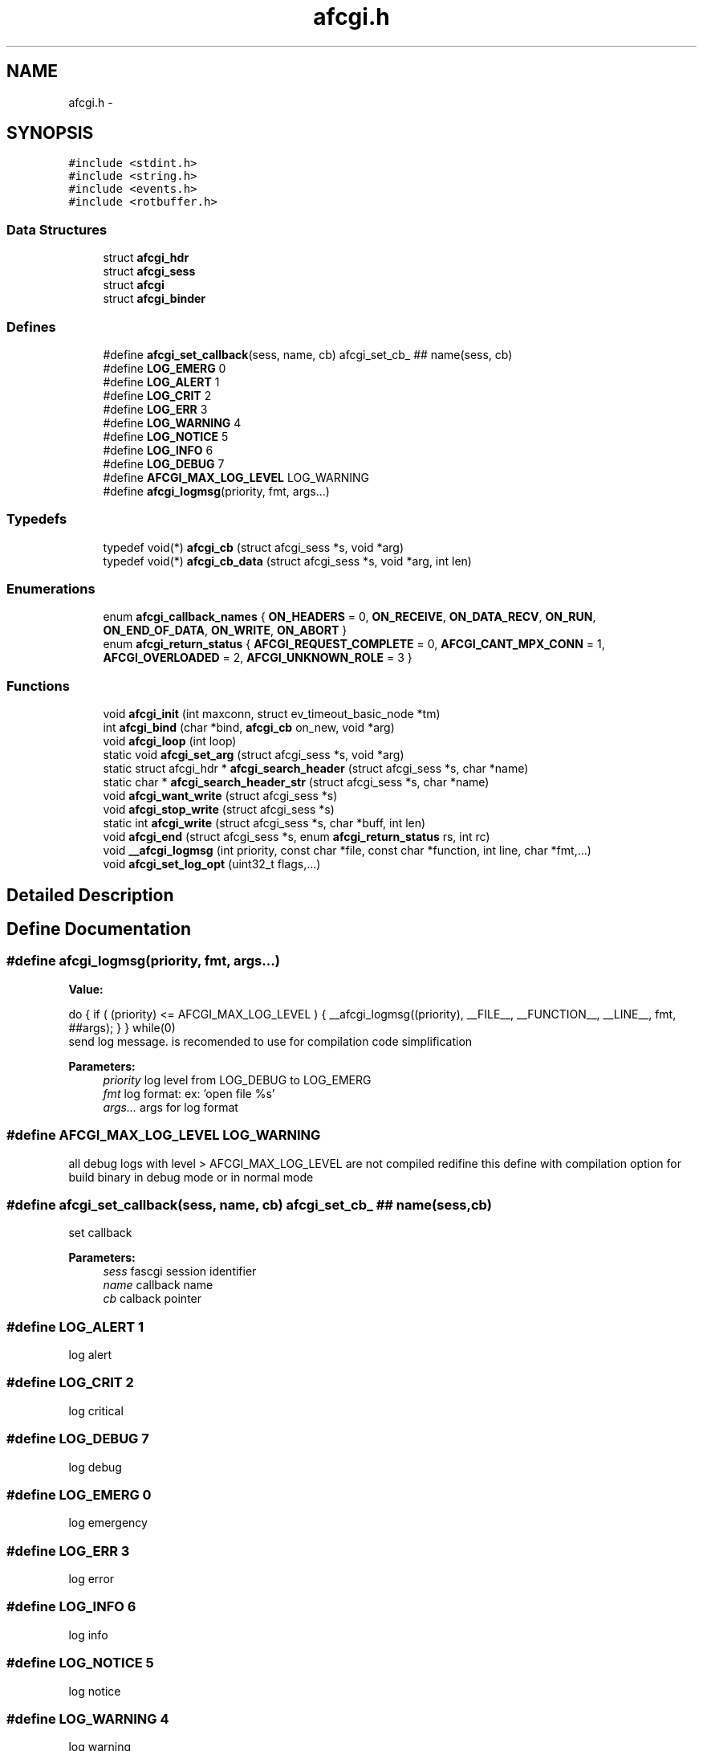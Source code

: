 .TH "afcgi.h" 3 "25 Nov 2008" "Version 0" "events" \" -*- nroff -*-
.ad l
.nh
.SH NAME
afcgi.h \- 
.SH SYNOPSIS
.br
.PP
\fC#include <stdint.h>\fP
.br
\fC#include <string.h>\fP
.br
\fC#include <events.h>\fP
.br
\fC#include <rotbuffer.h>\fP
.br

.SS "Data Structures"

.in +1c
.ti -1c
.RI "struct \fBafcgi_hdr\fP"
.br
.ti -1c
.RI "struct \fBafcgi_sess\fP"
.br
.ti -1c
.RI "struct \fBafcgi\fP"
.br
.ti -1c
.RI "struct \fBafcgi_binder\fP"
.br
.in -1c
.SS "Defines"

.in +1c
.ti -1c
.RI "#define \fBafcgi_set_callback\fP(sess, name, cb)   afcgi_set_cb_ ## name(sess, cb)"
.br
.ti -1c
.RI "#define \fBLOG_EMERG\fP   0"
.br
.ti -1c
.RI "#define \fBLOG_ALERT\fP   1"
.br
.ti -1c
.RI "#define \fBLOG_CRIT\fP   2"
.br
.ti -1c
.RI "#define \fBLOG_ERR\fP   3"
.br
.ti -1c
.RI "#define \fBLOG_WARNING\fP   4"
.br
.ti -1c
.RI "#define \fBLOG_NOTICE\fP   5"
.br
.ti -1c
.RI "#define \fBLOG_INFO\fP   6"
.br
.ti -1c
.RI "#define \fBLOG_DEBUG\fP   7"
.br
.ti -1c
.RI "#define \fBAFCGI_MAX_LOG_LEVEL\fP   LOG_WARNING"
.br
.ti -1c
.RI "#define \fBafcgi_logmsg\fP(priority, fmt, args...)"
.br
.in -1c
.SS "Typedefs"

.in +1c
.ti -1c
.RI "typedef void(*) \fBafcgi_cb\fP (struct afcgi_sess *s, void *arg)"
.br
.ti -1c
.RI "typedef void(*) \fBafcgi_cb_data\fP (struct afcgi_sess *s, void *arg, int len)"
.br
.in -1c
.SS "Enumerations"

.in +1c
.ti -1c
.RI "enum \fBafcgi_callback_names\fP { \fBON_HEADERS\fP =  0, \fBON_RECEIVE\fP, \fBON_DATA_RECV\fP, \fBON_RUN\fP, \fBON_END_OF_DATA\fP, \fBON_WRITE\fP, \fBON_ABORT\fP }"
.br
.ti -1c
.RI "enum \fBafcgi_return_status\fP { \fBAFCGI_REQUEST_COMPLETE\fP =  0, \fBAFCGI_CANT_MPX_CONN\fP =  1, \fBAFCGI_OVERLOADED\fP =  2, \fBAFCGI_UNKNOWN_ROLE\fP =  3 }"
.br
.in -1c
.SS "Functions"

.in +1c
.ti -1c
.RI "void \fBafcgi_init\fP (int maxconn, struct ev_timeout_basic_node *tm)"
.br
.ti -1c
.RI "int \fBafcgi_bind\fP (char *bind, \fBafcgi_cb\fP on_new, void *arg)"
.br
.ti -1c
.RI "void \fBafcgi_loop\fP (int loop)"
.br
.ti -1c
.RI "static void \fBafcgi_set_arg\fP (struct afcgi_sess *s, void *arg)"
.br
.ti -1c
.RI "static struct afcgi_hdr * \fBafcgi_search_header\fP (struct afcgi_sess *s, char *name)"
.br
.ti -1c
.RI "static char * \fBafcgi_search_header_str\fP (struct afcgi_sess *s, char *name)"
.br
.ti -1c
.RI "void \fBafcgi_want_write\fP (struct afcgi_sess *s)"
.br
.ti -1c
.RI "void \fBafcgi_stop_write\fP (struct afcgi_sess *s)"
.br
.ti -1c
.RI "static int \fBafcgi_write\fP (struct afcgi_sess *s, char *buff, int len)"
.br
.ti -1c
.RI "void \fBafcgi_end\fP (struct afcgi_sess *s, enum \fBafcgi_return_status\fP rs, int rc)"
.br
.ti -1c
.RI "void \fB__afcgi_logmsg\fP (int priority, const char *file, const char *function, int line, char *fmt,...)"
.br
.ti -1c
.RI "void \fBafcgi_set_log_opt\fP (uint32_t flags,...)"
.br
.in -1c
.SH "Detailed Description"
.PP 

.SH "Define Documentation"
.PP 
.SS "#define afcgi_logmsg(priority, fmt, args...)"
.PP
\fBValue:\fP
.PP
.nf
do { \
                if ( (priority) <= AFCGI_MAX_LOG_LEVEL ) { \
                        __afcgi_logmsg((priority), \
                              __FILE__, __FUNCTION__, __LINE__, fmt, ##args); \
                } \
        } while(0)
.fi
send log message. is recomended to use for compilation code simplification
.PP
\fBParameters:\fP
.RS 4
\fIpriority\fP log level from LOG_DEBUG to LOG_EMERG 
.br
\fIfmt\fP log format: ex: 'open file %s' 
.br
\fIargs...\fP args for log format 
.RE
.PP

.SS "#define AFCGI_MAX_LOG_LEVEL   LOG_WARNING"
.PP
all debug logs with level > AFCGI_MAX_LOG_LEVEL are not compiled redifine this define with compilation option for build binary in debug mode or in normal mode 
.SS "#define afcgi_set_callback(sess, name, cb)   afcgi_set_cb_ ## name(sess, cb)"
.PP
set callback 
.PP
\fBParameters:\fP
.RS 4
\fIsess\fP fascgi session identifier 
.br
\fIname\fP callback name 
.br
\fIcb\fP calback pointer 
.RE
.PP

.SS "#define LOG_ALERT   1"
.PP
log alert 
.SS "#define LOG_CRIT   2"
.PP
log critical 
.SS "#define LOG_DEBUG   7"
.PP
log debug 
.SS "#define LOG_EMERG   0"
.PP
log emergency 
.SS "#define LOG_ERR   3"
.PP
log error 
.SS "#define LOG_INFO   6"
.PP
log info 
.SS "#define LOG_NOTICE   5"
.PP
log notice 
.SS "#define LOG_WARNING   4"
.PP
log warning 
.SH "Typedef Documentation"
.PP 
.SS "typedef void(*) \fBafcgi_cb\fP(struct afcgi_sess *s, void *arg)"
.PP
used for standard afcgi callbacks 
.PP
\fBParameters:\fP
.RS 4
\fIs\fP is afcgi session 
.br
\fIarg\fP is easy argument 
.RE
.PP

.SS "typedef void(*) \fBafcgi_cb_data\fP(struct afcgi_sess *s, void *arg, int len)"
.PP
used for standard afcgi input callbacks 
.PP
\fBParameters:\fP
.RS 4
\fIs\fP is afcgi session 
.br
\fIarg\fP is easy argument 
.br
\fIlen\fP is data length 
.RE
.PP

.SH "Enumeration Type Documentation"
.PP 
.SS "enum \fBafcgi_callback_names\fP"
.PP
The names of the different callbacks 
.PP
\fBEnumerator: \fP
.in +1c
.TP
\fB\fION_HEADERS \fP\fP
Called when all headers was received 
.TP
\fB\fION_RECEIVE \fP\fP
Called when STDIN stream packet was ready 
.TP
\fB\fION_DATA_RECV \fP\fP
Called when DATA stream packet was ready 
.TP
\fB\fION_RUN \fP\fP
Called when all STDIN packets was sent 
.TP
\fB\fION_END_OF_DATA \fP\fP
Called when all DATA packets was sent 
.TP
\fB\fION_WRITE \fP\fP
Called when application can write on STDIN, STDERR 
.TP
\fB\fION_ABORT \fP\fP
Called when server sent abort 
.SS "enum \fBafcgi_return_status\fP"
.PP
return status 
.PP
\fBEnumerator: \fP
.in +1c
.TP
\fB\fIAFCGI_REQUEST_COMPLETE \fP\fP
normal end of request. 
.TP
\fB\fIAFCGI_CANT_MPX_CONN \fP\fP
rejecting a new request. This happens when a Web server sends concurrent requests over one connection to an application that is designed to process one request at a time per connection. 
.TP
\fB\fIAFCGI_OVERLOADED \fP\fP
rejecting a new request. This happens when the application runs out of some resource, e.g. database connections. 
.TP
\fB\fIAFCGI_UNKNOWN_ROLE \fP\fP
rejecting a new request. This happens when the Web server has specified a role that is unknown to the application. 
.SH "Function Documentation"
.PP 
.SS "void __afcgi_logmsg (int priority, const char * file, const char * function, int line, char * fmt,  ...)"
.PP
send log message. is recomended to use macro
.PP
\fBParameters:\fP
.RS 4
\fIpriority\fP log level from LOG_DEBUG to LOG_EMERG 
.br
\fIfile\fP code filename 
.br
\fIfunction\fP code function 
.br
\fIline\fP code line 
.br
\fIfmt\fP log format: ex: 'open file %s' 
.br
\fIargs\fP args for log format 
.RE
.PP

.SS "int afcgi_bind (char * bind, \fBafcgi_cb\fP on_new, void * arg)"
.PP
Bind network address or socket 
.PP
\fBParameters:\fP
.RS 4
\fIbind\fP network address or socket (or NULL for stdin) 
.br
\fIon_new\fP callback called for new connexion 
.br
\fIarg\fP easy arg 
.RE
.PP
\fBReturns:\fP
.RS 4
if ok return 0, else return < 0 
.RE
.PP

.SS "void afcgi_end (struct afcgi_sess * s, enum \fBafcgi_return_status\fP rs, int rc)"
.PP
afcgi session end 
.PP
\fBParameters:\fP
.RS 4
\fIs\fP afcgi session identifier 
.br
\fIrs\fP return status 
.br
\fIrc\fP return code 
.RE
.PP

.SS "void afcgi_init (int maxconn, struct ev_timeout_basic_node * tm)"
.PP
init fcgi internals and poller system 
.PP
\fBParameters:\fP
.RS 4
\fImaxconn\fP The maximun of connection expected (all sockets) -1: use the max limit (ulimit -n) >0: use this value, ans set limit 
.br
\fItm\fP The timeout tree pointer from lib events 
.RE
.PP

.SS "void afcgi_loop (int loop)"
.PP
afcgi main loop. This launched the main loop after initialization 
.PP
\fBParameters:\fP
.RS 4
\fIloop\fP (boolean) 0: the function return, 1: the function never return 
.RE
.PP

.SS "static struct afcgi_hdr* afcgi_search_header (struct afcgi_sess * s, char * name)\fC [inline, static]\fP"
.PP
search header 
.PP
\fBParameters:\fP
.RS 4
\fIs\fP afcgi session identifier 
.br
\fIname\fP header name (case insensitive 
.RE
.PP
\fBReturns:\fP
.RS 4
header if found, NULL if not found 
.RE
.PP

.SS "static char* afcgi_search_header_str (struct afcgi_sess * s, char * name)\fC [inline, static]\fP"
.PP
search header, return string format 
.PP
\fBParameters:\fP
.RS 4
\fIs\fP afcgi session identifier 
.br
\fIname\fP header name (case insensitive 
.RE
.PP
\fBReturns:\fP
.RS 4
char *header if found, NULL if not found 
.RE
.PP

.SS "static void afcgi_set_arg (struct afcgi_sess * s, void * arg)\fC [inline, static]\fP"
.PP
set easy argument 
.PP
\fBParameters:\fP
.RS 4
\fIs\fP fascgi session identifier 
.br
\fIarg\fP easy argument 
.RE
.PP

.SS "void afcgi_set_log_opt (uint32_t flags,  ...)"
.PP
set log modes
.PP
\fBParameters:\fP
.RS 4
\fIflags,:\fP can takes this values:
.RE
.PP
.IP "\(bu" 2
AFCGI_LOG_STDERR log on stderr output
.IP "\(bu" 2
AFCGI_LOG_SYSLOG log on syslog, this option require 3 parameters
.IP "  \(bu" 4
(char *) program name (generally the same AFCGI_LOG_DSP_APP_NAME)
.IP "  \(bu" 4
(int) log pid ? : 1=>yes, 0=>no
.IP "  \(bu" 4
(int) the facility code:
.IP "    \(bu" 6
LOG_KERN : kernel messages
.IP "    \(bu" 6
LOG_USER : random user-level messages
.IP "    \(bu" 6
LOG_MAIL : mail system
.IP "    \(bu" 6
LOG_DAEMON : system daemons
.IP "    \(bu" 6
LOG_AUTH : security/authorization messages
.IP "    \(bu" 6
LOG_SYSLOG : messages generated internally by syslogd
.IP "    \(bu" 6
LOG_LPR : line printer subsystem
.IP "    \(bu" 6
LOG_NEWS : network news subsystem
.IP "    \(bu" 6
LOG_UUCP : UUCP subsystem
.IP "    \(bu" 6
LOG_CRON : clock daemon
.IP "    \(bu" 6
LOG_AUTHPRIV : security/authorization messages (private)
.IP "    \(bu" 6
LOG_FTP : ftp daemon
.IP "    \(bu" 6
LOG_LOCAL0 : reserved for local use
.IP "    \(bu" 6
LOG_LOCAL1 : reserved for local use
.IP "    \(bu" 6
LOG_LOCAL2 : reserved for local use
.IP "    \(bu" 6
LOG_LOCAL3 : reserved for local use
.IP "    \(bu" 6
LOG_LOCAL4 : reserved for local use
.IP "    \(bu" 6
LOG_LOCAL5 : reserved for local use
.IP "    \(bu" 6
LOG_LOCAL6 : reserved for local use
.IP "    \(bu" 6
LOG_LOCAL7 : reserved for local use
.PP

.PP

.PP
.PP
.IP "\(bu" 2
AFCGI_LOG_DSP_LOG_LEVEL display only loglevel upper than the parameter. This option require 1 parameter:
.IP "  \(bu" 4
(int) loglevel. default: LOG_WARNING
.PP

.PP
.PP
.IP "\(bu" 2
AFCGI_LOG_DSP_TIME display time in log
.IP "\(bu" 2
AFCGI_LOG_DSP_HOSTNAME display hostname in log
.IP "\(bu" 2
AFCGI_LOG_DSP_APP_NAME display application name in log. This option require 1 parameter
.IP "  \(bu" 4
(char *) application name
.PP

.PP
.PP
.IP "\(bu" 2
AFCGI_LOG_DSP_PID display application pid in log
.IP "\(bu" 2
AFCGI_LOG_DSP_FUNCTION: log msg function name (generally used for debug)
.IP "\(bu" 2
AFCGI_LOG_DSP_FILE: log msg filename (generally used for debug)
.IP "\(bu" 2
AFCGI_LOG_DSP_LINE: log msg line (generallyused for debug) 
.PP

.SS "void afcgi_stop_write (struct afcgi_sess * s)"
.PP
afcgi session do not write more 
.PP
\fBParameters:\fP
.RS 4
\fIs\fP afcgi session identifier 
.RE
.PP

.SS "void afcgi_want_write (struct afcgi_sess * s)"
.PP
afcgi session want's write 
.PP
\fBParameters:\fP
.RS 4
\fIs\fP afcgi session identifier 
.RE
.PP

.SS "static int afcgi_write (struct afcgi_sess * s, char * buff, int len)\fC [inline, static]\fP"
.PP
write data 
.PP
\fBParameters:\fP
.RS 4
\fIs\fP afcgi session identifier 
.br
\fIbuff\fP buffer 
.br
\fIlen\fP buffer len 
.RE
.PP
\fBReturns:\fP
.RS 4
size writed 
.RE
.PP

.SH "Author"
.PP 
Generated automatically by Doxygen for events from the source code.
